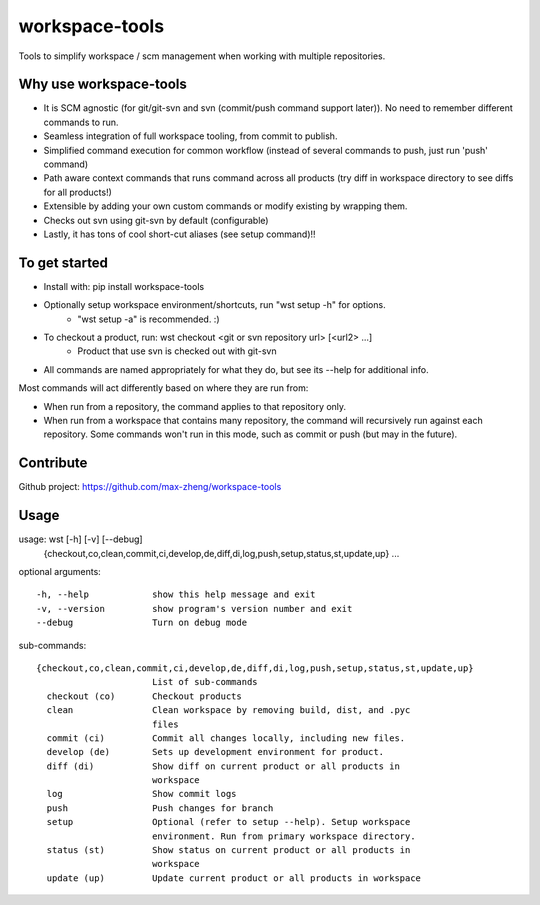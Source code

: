 workspace-tools
===============

Tools to simplify workspace / scm management when working with multiple repositories.

Why use workspace-tools
-----------------------
* It is SCM agnostic (for git/git-svn and svn (commit/push command support later)). No need to remember different commands to run.
* Seamless integration of full workspace tooling, from commit to publish.
* Simplified command execution for common workflow (instead of several commands to push, just run 'push' command)
* Path aware context commands that runs command across all products (try diff in workspace directory to see diffs for all products!)
* Extensible by adding your own custom commands or modify existing by wrapping them.
* Checks out svn using git-svn by default (configurable)
* Lastly, it has tons of cool short-cut aliases (see setup command)!!

To get started
---------------
* Install with: pip install workspace-tools
* Optionally setup workspace environment/shortcuts, run "wst setup -h" for options.
    * "wst setup -a" is recommended. :)
* To checkout a product, run: wst checkout <git or svn repository url> [<url2> ...]
    * Product that use svn is checked out with git-svn
* All commands are named appropriately for what they do, but see its --help for additional info.

Most commands will act differently based on where they are run from:

* When run from a repository, the command applies to that repository only.
* When run from a workspace that contains many repository, the command will recursively run against each repository.
  Some commands won't run in this mode, such as commit or push (but may in the future).

Contribute
----------
Github project: https://github.com/max-zheng/workspace-tools

Usage
-----
usage: wst [-h] [-v] [--debug]
           {checkout,co,clean,commit,ci,develop,de,diff,di,log,push,setup,status,st,update,up}
           ...

optional arguments::

  -h, --help            show this help message and exit
  -v, --version         show program's version number and exit
  --debug               Turn on debug mode

sub-commands::

  {checkout,co,clean,commit,ci,develop,de,diff,di,log,push,setup,status,st,update,up}
                        List of sub-commands
    checkout (co)       Checkout products
    clean               Clean workspace by removing build, dist, and .pyc
                        files
    commit (ci)         Commit all changes locally, including new files.
    develop (de)        Sets up development environment for product.
    diff (di)           Show diff on current product or all products in
                        workspace
    log                 Show commit logs
    push                Push changes for branch
    setup               Optional (refer to setup --help). Setup workspace
                        environment. Run from primary workspace directory.
    status (st)         Show status on current product or all products in
                        workspace
    update (up)         Update current product or all products in workspace

